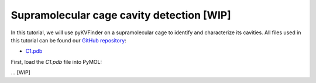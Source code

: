Supramolecular cage cavity detection [WIP]
==========================================

In this tutorial, we will use pyKVFinder on a supramolecular cage to identify and characterize its cavities. All files used in this tutorial can be found our `GitHub repository <https://github.com/LBC-LNBio/pyKVFinder>`_:

* `C1.pdb <https://github.com/LBC-LNBio/pyKVFinder/blob/master/pyKVFinder/data/tests/C1.pdb>`_

First, load the `C1.pdb` file into PyMOL:

... [WIP]
